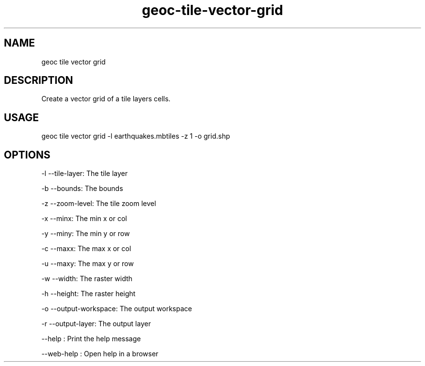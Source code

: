 .TH "geoc-tile-vector-grid" "1" "11 September 2016" "version 0.1"
.SH NAME
geoc tile vector grid
.SH DESCRIPTION
Create a vector grid of a tile layers cells.
.SH USAGE
geoc tile vector grid -l earthquakes.mbtiles -z 1 -o grid.shp
.SH OPTIONS
-l --tile-layer: The tile layer
.PP
-b --bounds: The bounds
.PP
-z --zoom-level: The tile zoom level
.PP
-x --minx: The min x or col
.PP
-y --miny: The min y or row
.PP
-c --maxx: The max x or col
.PP
-u --maxy: The max y or row
.PP
-w --width: The raster width
.PP
-h --height: The raster height
.PP
-o --output-workspace: The output workspace
.PP
-r --output-layer: The output layer
.PP
--help : Print the help message
.PP
--web-help : Open help in a browser
.PP
